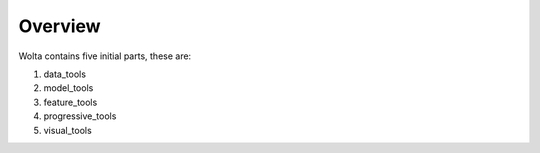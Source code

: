 Overview
===========

Wolta contains five initial parts, these are:

1. data_tools
2. model_tools
3. feature_tools
4. progressive_tools
5. visual_tools